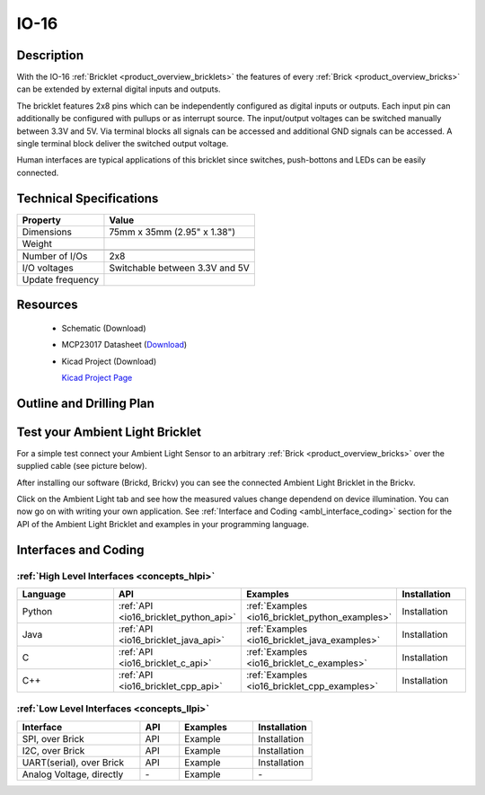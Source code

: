 .. _io-16_bricklet:

IO-16
=====


.. raw:: html

	<img alt="Servo Brick 1" src="../../_images/Bricks/Servo_Brick/servo_brick2.jpg" style="width: 303.0px; height: 233.0px;" /></a>
	<img alt="Servo Brick 2" src="../../_images/Bricks/Servo_Brick/servo_brick2.jpg" style="width: 303.0px; height: 233.0px;" /></a>
.. raw:: latex

	\includegraphics{Images/Bricks/Servo_Brick/servo_brick2.jpg}


Description
-----------

With the IO-16 :ref:`Bricklet <product_overview_bricklets>` the features of
every :ref:`Brick <product_overview_bricks>` can be extended by external digital inputs 
and outputs.

The bricklet features 2x8 pins which can be independently configured as
digital inputs or outputs. Each input pin can additionally be configured with
pullups or as interrupt source. The input/output voltages can be switched manually
between 3.3V and 5V. Via terminal blocks all signals can be accessed and additional
GND signals can be accessed. A single terminal block deliver the switched output 
voltage. 

Human interfaces are typical applications of this bricklet since switches, push-bottons and
LEDs can be easily connected.

Technical Specifications
------------------------

================================  ============================================================
Property                          Value
================================  ============================================================
Dimensions                        75mm x 35mm (2.95" x 1.38")
Weight
--------------------------------  ------------------------------------------------------------
--------------------------------  ------------------------------------------------------------
Number of I/Os                    2x8
I/O voltages                      Switchable between 3.3V and 5V
Update frequency                  
================================  ============================================================

Resources
---------

 * Schematic (Download)
 * MCP23017 Datasheet (`Download <http://ww1.microchip.com/downloads/en/DeviceDoc/21952b.pdf>`_)
 * Kicad Project (Download)

   `Kicad Project Page <http://kicad.sourceforge.net/>`_

.. Connectivity
.. ------------

Outline and Drilling Plan
-------------------------

.. image:: /Images/Dimensions/io-16_dimensions.png
   :width: 300pt
   :alt: alternate text
   :align: center


Test your Ambient Light Bricklet
--------------------------------

For a simple test connect your Ambient Light Sensor to an arbitrary 
:ref:`Brick <product_overview_bricks>` over the supplied cable (see picture below).

.. image:: /Images/Bricks/Servo_Brick/servo_brick_test.jpg
   :scale: 100 %
   :alt: alternate text
   :align: center

After installing our software (Brickd, Brickv) you can see the connected Ambient
Light Bricklet in the Brickv.

.. image:: /Images/Bricks/Servo_Brick/servo_brick_test.jpg
   :scale: 100 %
   :alt: alternate text
   :align: center

Click on the Ambient Light tab and see how the measured values change dependend 
on device illumination. You can now go on with writing your own application.
See :ref:`Interface and Coding <ambl_interface_coding>` section for the API of
the Ambient Light Bricklet and examples in your programming language.


.. _io16_interface_coding:

Interfaces and Coding
---------------------

:ref:`High Level Interfaces <concepts_hlpi>`
^^^^^^^^^^^^^^^^^^^^^^^^^^^^^^^^^^^^^^^^^^^^

.. csv-table::
   :header: "Language", "API", "Examples", "Installation"
   :widths: 25, 8, 15, 12

   "Python", ":ref:`API <io16_bricklet_python_api>`", ":ref:`Examples <io16_bricklet_python_examples>`", "Installation"
   "Java", ":ref:`API <io16_bricklet_java_api>`", ":ref:`Examples <io16_bricklet_java_examples>`", "Installation"
   "C", ":ref:`API <io16_bricklet_c_api>`", ":ref:`Examples <io16_bricklet_c_examples>`", "Installation"
   "C++", ":ref:`API <io16_bricklet_cpp_api>`", ":ref:`Examples <io16_bricklet_cpp_examples>`", "Installation"

:ref:`Low Level Interfaces <concepts_llpi>`
^^^^^^^^^^^^^^^^^^^^^^^^^^^^^^^^^^^^^^^^^^^
.. csv-table::
   :header: "Interface", "API", "Examples", "Installation"
   :widths: 25, 8, 15, 12

   "SPI, over Brick", "API", "Example", "Installation"
   "I2C, over Brick", "API", "Example", "Installation"
   "UART(serial), over Brick", "API", "Example", "Installation"
   "Analog Voltage, directly", "\-", "Example", "\-"

.. Troubleshoot
.. ------------

.. Servos dither
.. ^^^^^^^^^^^^^
.. **Reason:** The reason for this is typically a voltage drop-in, caused by 

.. **Solution:**
..  * Check input voltage.


